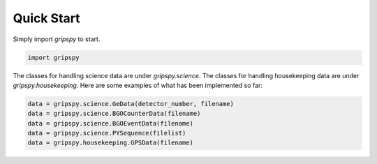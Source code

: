 Quick Start
===================================

Simply import `gripspy` to start.

.. code-block:: python

   import gripspy

The classes for handling science data are under `gripspy.science`.
The classes for handling housekeeping data are under `gripspy.housekeeping`.
Here are some examples of what has been implemented so far:

.. code-block:: python

   data = gripspy.science.GeData(detector_number, filename)
   data = gripspy.science.BGOCounterData(filename)
   data = gripspy.science.BGOEventData(filename)
   data = gripspy.science.PYSequence(filelist)
   data = gripspy.housekeeping.GPSData(filename)
